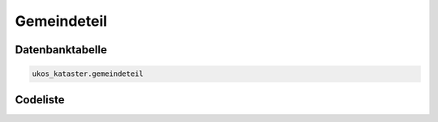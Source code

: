 .. index:: Gemeindeteil, Ortsteil

Gemeindeteil
============

.. _gemeindeteil_datenbanktabelle:

Datenbanktabelle
----------------

.. code-block:: postgresql

   ukos_kataster.gemeindeteil

.. _gemeindeteil_codeliste:

Codeliste
---------

.. sqltable::
   :class: codeliste

   SELECT
    gt.id AS "UUID",
    k.bezeichnung AS "Kreis",
    k.schluessel || gv.schluessel || g.schluessel AS "Regionalschlüssel",
    g.bezeichnung AS "Gemeinde",
    gt.schluessel AS "Gemeindeteilschlüssel",
    gt.bezeichnung AS "Gemeindeteil"
     FROM ukos_kataster.kreis k, ukos_kataster.gemeindeverband gv, ukos_kataster.gemeinde g, ukos_kataster.gemeindeteil gt
      WHERE gt.id != '00000000-0000-0000-0000-000000000000'
      AND g.id != '00000000-0000-0000-0000-000000000000'
      AND gv.id != '00000000-0000-0000-0000-000000000000'
      AND k.id != '00000000-0000-0000-0000-000000000000'
      AND gt.gueltig_bis = '2100-01-01 02:00:00+01'::timestamp with time zone
      AND g.gueltig_bis = '2100-01-01 02:00:00+01'::timestamp with time zone
      AND gv.gueltig_bis = '2100-01-01 02:00:00+01'::timestamp with time zone
      AND k.gueltig_bis = '2100-01-01 02:00:00+01'::timestamp with time zone
      AND gt.id_gemeinde = g.id
      AND g.id_gemeindeverband = gv.id
      AND gv.id_kreis = k.id